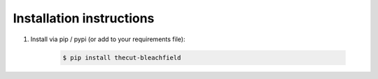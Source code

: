 .. _installation:

=========================
Installation instructions
=========================

1. Install via pip / pypi (or add to your requirements file):

    .. code-block:: bash

        $ pip install thecut-bleachfield
